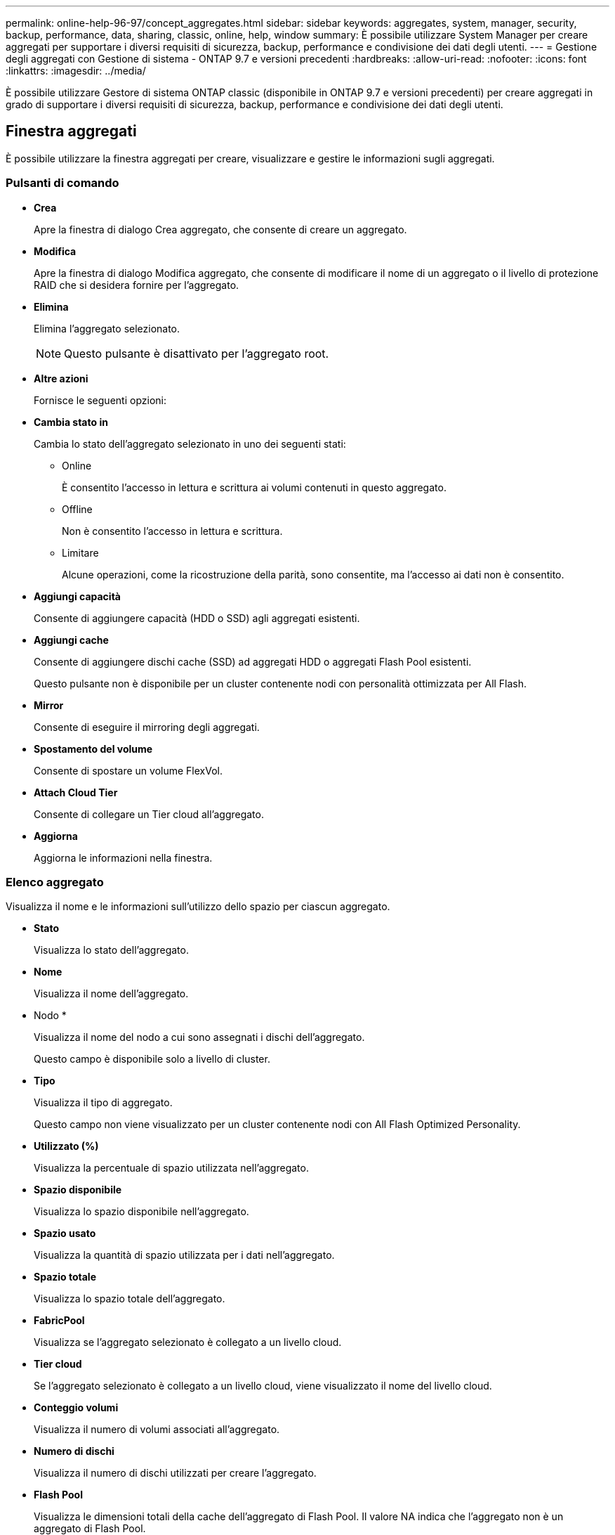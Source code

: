 ---
permalink: online-help-96-97/concept_aggregates.html 
sidebar: sidebar 
keywords: aggregates, system, manager, security, backup, performance, data, sharing, classic, online, help, window 
summary: È possibile utilizzare System Manager per creare aggregati per supportare i diversi requisiti di sicurezza, backup, performance e condivisione dei dati degli utenti. 
---
= Gestione degli aggregati con Gestione di sistema - ONTAP 9.7 e versioni precedenti
:hardbreaks:
:allow-uri-read: 
:nofooter: 
:icons: font
:linkattrs: 
:imagesdir: ../media/


È possibile utilizzare Gestore di sistema ONTAP classic (disponibile in ONTAP 9.7 e versioni precedenti) per creare aggregati in grado di supportare i diversi requisiti di sicurezza, backup, performance e condivisione dei dati degli utenti.



== Finestra aggregati

È possibile utilizzare la finestra aggregati per creare, visualizzare e gestire le informazioni sugli aggregati.



=== Pulsanti di comando

* *Crea*
+
Apre la finestra di dialogo Crea aggregato, che consente di creare un aggregato.

* *Modifica*
+
Apre la finestra di dialogo Modifica aggregato, che consente di modificare il nome di un aggregato o il livello di protezione RAID che si desidera fornire per l'aggregato.

* *Elimina*
+
Elimina l'aggregato selezionato.

+
[NOTE]
====
Questo pulsante è disattivato per l'aggregato root.

====
* *Altre azioni*
+
Fornisce le seguenti opzioni:

* *Cambia stato in*
+
Cambia lo stato dell'aggregato selezionato in uno dei seguenti stati:

+
** Online
+
È consentito l'accesso in lettura e scrittura ai volumi contenuti in questo aggregato.

** Offline
+
Non è consentito l'accesso in lettura e scrittura.

** Limitare
+
Alcune operazioni, come la ricostruzione della parità, sono consentite, ma l'accesso ai dati non è consentito.



* *Aggiungi capacità*
+
Consente di aggiungere capacità (HDD o SSD) agli aggregati esistenti.

* *Aggiungi cache*
+
Consente di aggiungere dischi cache (SSD) ad aggregati HDD o aggregati Flash Pool esistenti.

+
Questo pulsante non è disponibile per un cluster contenente nodi con personalità ottimizzata per All Flash.

* *Mirror*
+
Consente di eseguire il mirroring degli aggregati.

* *Spostamento del volume*
+
Consente di spostare un volume FlexVol.

* *Attach Cloud Tier*
+
Consente di collegare un Tier cloud all'aggregato.

* *Aggiorna*
+
Aggiorna le informazioni nella finestra.





=== Elenco aggregato

Visualizza il nome e le informazioni sull'utilizzo dello spazio per ciascun aggregato.

* *Stato*
+
Visualizza lo stato dell'aggregato.

* *Nome*
+
Visualizza il nome dell'aggregato.

* Nodo *
+
Visualizza il nome del nodo a cui sono assegnati i dischi dell'aggregato.

+
Questo campo è disponibile solo a livello di cluster.

* *Tipo*
+
Visualizza il tipo di aggregato.

+
Questo campo non viene visualizzato per un cluster contenente nodi con All Flash Optimized Personality.

* *Utilizzato (%)*
+
Visualizza la percentuale di spazio utilizzata nell'aggregato.

* *Spazio disponibile*
+
Visualizza lo spazio disponibile nell'aggregato.

* *Spazio usato*
+
Visualizza la quantità di spazio utilizzata per i dati nell'aggregato.

* *Spazio totale*
+
Visualizza lo spazio totale dell'aggregato.

* *FabricPool*
+
Visualizza se l'aggregato selezionato è collegato a un livello cloud.

* *Tier cloud*
+
Se l'aggregato selezionato è collegato a un livello cloud, viene visualizzato il nome del livello cloud.

* *Conteggio volumi*
+
Visualizza il numero di volumi associati all'aggregato.

* *Numero di dischi*
+
Visualizza il numero di dischi utilizzati per creare l'aggregato.

* *Flash Pool*
+
Visualizza le dimensioni totali della cache dell'aggregato di Flash Pool. Il valore NA indica che l'aggregato non è un aggregato di Flash Pool.

+
Questo campo non viene visualizzato per un cluster contenente nodi con All Flash Optimized Personality.

* *Mirrorato*
+
Visualizza se l'aggregato è mirrorato.

* *Tipo SnapLock*
+
Visualizza il tipo di SnapLock dell'aggregato.





=== Area dei dettagli

Selezionare un aggregato per visualizzare le informazioni sull'aggregato selezionato. Fare clic su Show More Details (Mostra ulteriori dettagli) per visualizzare informazioni dettagliate sull'aggregato selezionato.

* *Scheda Panoramica*
+
Visualizza informazioni dettagliate sull'aggregato selezionato e una rappresentazione grafica dell'allocazione dello spazio dell'aggregato, del risparmio di spazio dell'aggregato e delle performance dell'aggregato in IOPS e dei trasferimenti di dati totali.

* *Scheda Disk Information (informazioni disco)*
+
Visualizza informazioni sul layout del disco, come il nome del disco, il tipo di disco, le dimensioni fisiche, le dimensioni utilizzabili, la posizione del disco, Stato del disco, nome del plex, stato del plex, gruppo RAID, tipo RAID, e pool di storage (se presente) per l'aggregato selezionato. Vengono visualizzate anche la porta del disco associata al percorso primario del disco e il nome del disco con il percorso secondario del disco per una configurazione multipath.

* Scheda *Volumes*
+
Visualizza i dettagli relativi al numero totale di volumi nell'aggregato, allo spazio aggregato totale e allo spazio impegnato nell'aggregato.

* Scheda Performance (prestazioni)*
+
Visualizza i grafici che mostrano le metriche delle performance degli aggregati, inclusi throughput e IOPS. I dati delle metriche delle performance per i trasferimenti totali, in lettura e scrittura vengono visualizzati per throughput e IOPS, mentre i dati per SSD e HDD vengono registrati separatamente.

+
La modifica del fuso orario del client o del fuso orario del cluster influisce sui grafici delle metriche delle performance. Aggiornare il browser per visualizzare i grafici aggiornati.



*Informazioni correlate*

xref:task_provisioning_storage_through_aggregates.adoc[Provisioning dello storage tramite aggregati]

xref:task_deleting_aggregates.adoc[Eliminazione di aggregati]

xref:task_editing_aggregates.adoc[Modifica degli aggregati]
